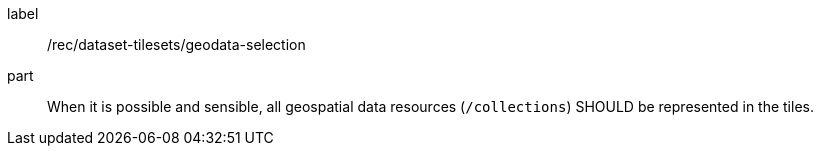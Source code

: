 [[rec_dataset-tilesets_geodata-selection]]
////
[width="90%",cols="2,6a"]
|===
^|*Recommendation {counter:rec-id}* |*/rec/dataset-tilesets/geodata-selection*
^|A |When it is possible and sensible, all geospatial data resources (`/collections`) SHOULD be represented in the tiles.
|===
////

[recommendation]
====
[%metadata]
label:: /rec/dataset-tilesets/geodata-selection
part:: When it is possible and sensible, all geospatial data resources (`/collections`) SHOULD be represented in the tiles.
====
